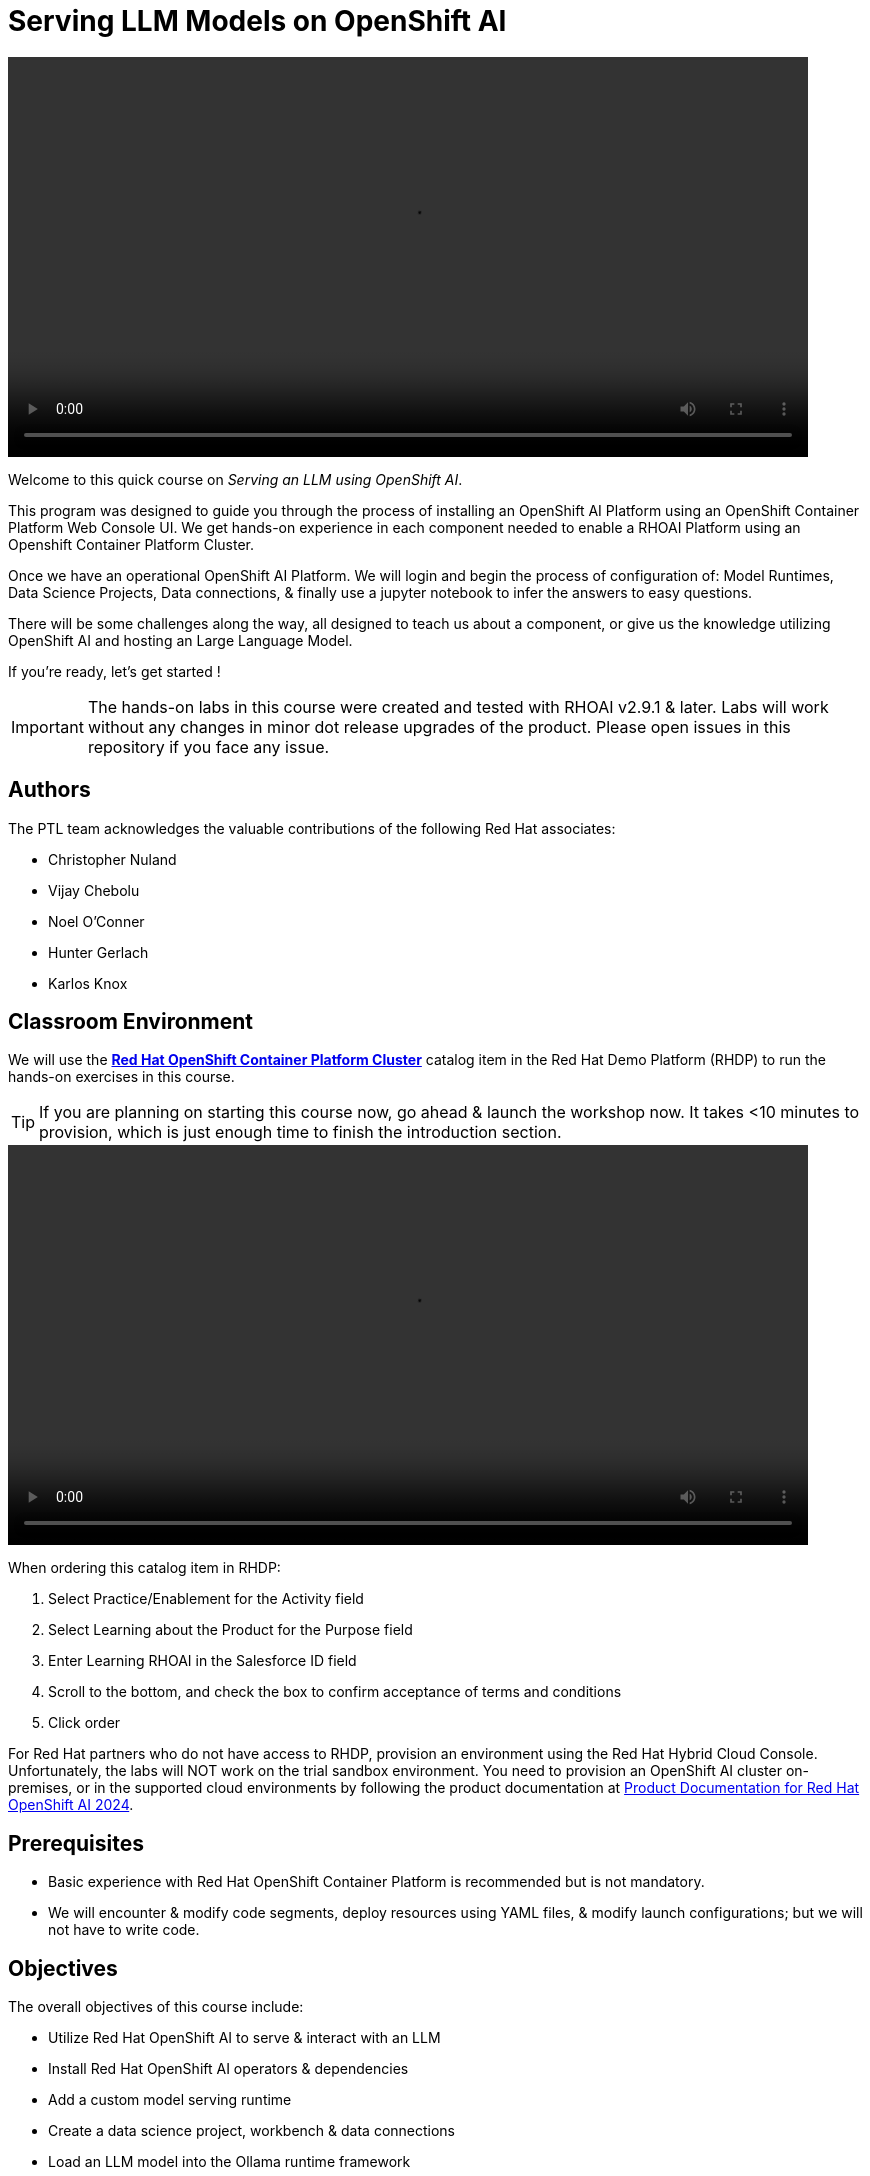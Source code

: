 = Serving LLM Models on OpenShift AI
:navtitle: Home


video::intro_v4.mp4[width=800]

Welcome to this quick course on _Serving an LLM using OpenShift AI_. 

This program was designed to guide you through the process of installing an OpenShift AI Platform using an OpenShift Container Platform Web Console UI.  We get hands-on experience in each component needed to enable a RHOAI Platform using an Openshift Container Platform Cluster. 

Once we have an operational OpenShift AI Platform. We will login and begin the process of configuration of: Model Runtimes, Data Science Projects, Data connections, & finally use a jupyter notebook to infer the answers to easy questions. 

There will be some challenges along the way, all designed to teach us about a component, or give us the knowledge utilizing OpenShift AI and hosting an Large Language Model. 

If you're ready, let’s get started !


IMPORTANT: The hands-on labs in this course were created and tested with RHOAI v2.9.1 & later. Labs will work without any changes in minor dot release upgrades of the product. Please open issues in this repository if you face any issue.


== Authors

The PTL team acknowledges the valuable contributions of the following Red Hat associates:

* Christopher Nuland

 * Vijay Chebolu

 * Noel O'Conner

 * Hunter Gerlach

 * Karlos Knox

== Classroom Environment

We will use the https://demo.redhat.com/catalog?item=babylon-catalog-prod%2Fopenshift-cnv.ocpmulti-wksp-cnv.prod[*Red Hat OpenShift Container Platform Cluster*] catalog item in the Red Hat Demo Platform (RHDP) to run the hands-on exercises in this course.

[TIP]
If you are planning on starting this course now, go ahead & launch the workshop now. It takes <10 minutes to provision, which is just enough time to finish the introduction section. 

video::OpenShift Demo Platform Order v2-low.mp4[width=800]

When ordering this catalog item in RHDP:

  . Select Practice/Enablement for the Activity field

  . Select Learning about the Product for the Purpose field

  . Enter Learning RHOAI in the Salesforce ID field

  . Scroll to the bottom, and check the box to confirm acceptance of terms and conditions

  . Click order

For Red Hat partners who do not have access to RHDP, provision an environment using the Red Hat Hybrid Cloud Console. Unfortunately, the labs will NOT work on the trial sandbox environment. You need to provision an OpenShift AI cluster on-premises, or in the supported cloud environments by following the product documentation at https://access.redhat.com/documentation/en-us/red_hat_openshift_ai_self-managed/2.9/html/installing_and_uninstalling_openshift_ai_self-managed/index[Product Documentation for Red Hat OpenShift AI 2024].

== Prerequisites

 * Basic experience with Red Hat OpenShift Container Platform is recommended but is not mandatory.  

* We will encounter & modify code segments, deploy resources using YAML files, & modify launch configurations; but we will not have to write code.

== Objectives

The overall objectives of this course include:

 * Utilize Red Hat OpenShift AI to serve & interact with an LLM

 * Install Red Hat OpenShift AI operators & dependencies

 * Add a custom model serving runtime

 * Create a data science project, workbench & data connections

 * Load an LLM model into the Ollama runtime framework

 * Import (from git repositories), interact with LLM model via a Jupyter Notebooks

 * Experiment with the Mistral LLM